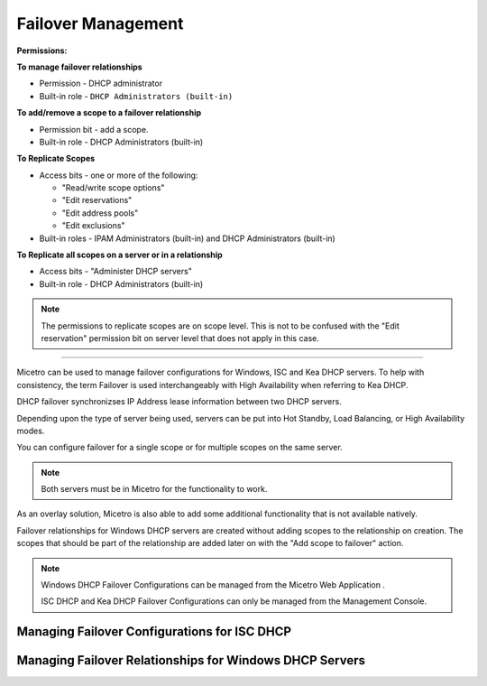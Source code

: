 .. meta::
   :description: Managing failover configurations for Windows, ISC, and KEA DHCP servers in Micetro
   :keywords: failover management, Windows, ISC, Kea, DHCP

.. _failover-management:

Failover Management
====================

**Permissions:**

**To manage failover relationships**

* Permission - DHCP administrator
* Built-in role - ``DHCP Administrators (built-in)``

**To add/remove a scope to a failover relationship**

* Permission bit - add a scope. 
* Built-in role - DHCP Administrators (built-in)

**To Replicate Scopes**

* Access bits - one or more of the following:

  * "Read/write scope options"
  * "Edit reservations"
  * "Edit address pools"
  * "Edit exclusions"

* Built-in roles - IPAM Administrators (built-in) and DHCP Administrators (built-in)

**To Replicate all scopes on a server or in a relationship**

* Access bits - "Administer DHCP servers" 
* Built-in role - DHCP Administrators (built-in)

.. note::
   The permissions to replicate scopes are on scope level. This is not to be confused with the "Edit reservation" permission bit on server level that does not apply in this case.

-----------------------------------

Micetro can be used to manage failover configurations for Windows, ISC and Kea DHCP servers. To help with consistency, the term Failover is used interchangeably with High Availability when referring to Kea DHCP.

DHCP failover synchronizses IP Address lease information between two DHCP servers. 

Depending upon the type of server being used, servers can be put into Hot Standby, Load Balancing, or High Availability modes.

You can configure failover for a single scope or for multiple scopes on the same server.

.. note::
  Both servers must be in Micetro for the functionality to work.
  
As an overlay solution, Micetro is also able to add some additional functionality that is not available natively.

Failover relationships for Windows DHCP servers are created without adding scopes to the relationship on creation. The scopes that should be part of the relationship are added later on with the "Add scope to failover" action.

.. note:: 
  Windows DHCP Failover Configurations can be managed from the Micetro Web Application . 
  
  ISC DHCP and Kea DHCP Failover Configurations can only be managed from the Management Console.


Managing Failover Configurations for ISC DHCP
----------------------------------------------


Managing Failover Relationships for Windows DHCP Servers
--------------------------------------------------------





